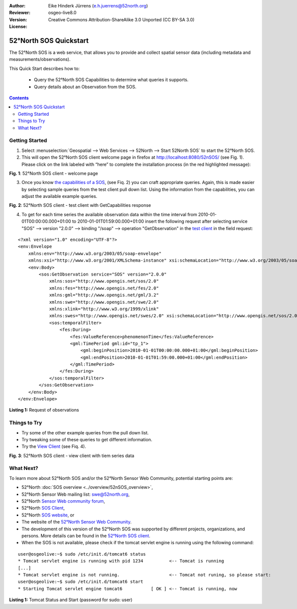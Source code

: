 :Author: Eike Hinderk Jürrens (e.h.juerrens@52north.org)
:Reviewer: 
:Version: osgeo-live8.0
:License: Creative Commons Attribution-ShareAlike 3.0 Unported  (CC BY-SA 3.0)

.. image:: ../../images/project_logos/logo_52North_160.png
  :scale: 100 %
  :alt: 52°North - exploring horizons - logo
  :align: right
  :target: http://52north.org/sos
  
********************************************************************************
52°North SOS Quickstart 
********************************************************************************

The 52°North SOS is a web service, that allows you to provide and collect spatial sensor data (including metadata and measurements/observations).

This Quick Start describes how to:

  * Query the 52°North SOS Capabilities to determine what queries it supports.
  * Query details about an Observation from the SOS.

.. contents:: Contents
  
Getting Started
================================================================================

1. Select :menuselection:`Geospatial --> Web Services --> 52North --> Start 52North SOS` to start the 52°North SOS.
   
2. This will open the 52°North SOS client welcome page in firefox at http://localhost:8080/52nSOS/ (see Fig. 1).  
   Please click on the link labeled with “here” to complete the installation process (in the red highlighted message):

.. image:: ../../images/screenshots/1024x768/52n_sos_install_start.png
  :scale: 100 %
  :alt: screenshot of 52°North SOS client welcome page
  :align: center

**Fig. 1**: 52°North SOS client - welcome page

3. Once you know `the capabilities of a SOS <http://localhost:8080/52nSOS/sos?REQUEST=GetCapabilities&SERVICE=SOS&ACCEPTVERSIONS=1.0.0>`_,
   (see Fiq. 2) you can craft appropriate queries. Again, this is made easier by selecting
   sample queries from the test client pull down list. Using the information from the
   capabilities, you can adjust the available example queries.

.. image:: ../../images/screenshots/1024x768/52n_sos_get_capabilities.png
  :scale: 100 %
  :alt: screenshot of 52°North SOS client - test client with GetCapabilities response
  :align: center
  
**Fig. 2**: 52°North SOS client - test client with GetCapabilities response

4. To get for each time series the available observation data within the time interval from 
   2010-01-01T00:00:00.000+01:00 to 2010-01-01T01:59:00.000+01:00 insert the following request after
   selecting service "SOS" --> version "2.0.0" --> binding "/soap" --> operation "GetObservation" in
   the `test client <http://localhost:8080/52nSOS/client>`_ in the field request:
   
::

  <?xml version="1.0" encoding="UTF-8"?>
  <env:Envelope
      xmlns:env="http://www.w3.org/2003/05/soap-envelope"
      xmlns:xsi="http://www.w3.org/2001/XMLSchema-instance" xsi:schemaLocation="http://www.w3.org/2003/05/soap-envelope http://www.w3.org/2003/05/soap-envelope/soap-envelope.xsd">
      <env:Body>
          <sos:GetObservation service="SOS" version="2.0.0"
              xmlns:sos="http://www.opengis.net/sos/2.0"
              xmlns:fes="http://www.opengis.net/fes/2.0"
              xmlns:gml="http://www.opengis.net/gml/3.2"
              xmlns:swe="http://www.opengis.net/swe/2.0"
              xmlns:xlink="http://www.w3.org/1999/xlink"
              xmlns:swes="http://www.opengis.net/swes/2.0" xsi:schemaLocation="http://www.opengis.net/sos/2.0 http://schemas.opengis.net/sos/2.0/sos.xsd">
              <sos:temporalFilter>
                  <fes:During>
                      <fes:ValueReference>phenomenonTime</fes:ValueReference>
                      <gml:TimePeriod gml:id="tp_1">
                          <gml:beginPosition>2010-01-01T00:00:00.000+01:00</gml:beginPosition>
                          <gml:endPosition>2010-01-01T01:59:00.000+01:00</gml:endPosition>
                      </gml:TimePeriod>
                  </fes:During>
              </sos:temporalFilter>
          </sos:GetObservation>
      </env:Body>
  </env:Envelope>
  
**Listing 1:** Request of observations

Things to Try
================================================================================

* Try some of the other example queries from the pull down list.
* Try tweaking some of these queries to get different information.
* Try the `View Client <http://localhost:8080/52nSOS/viewclient>`_ (see Fiq. 4).

.. image:: ../../images/screenshots/1024x768/52n_sos_viewclient.png
  :scale: 100 %
  :alt: screenshot of 52°North SOS client - view client with time series data
  :align: center
  
**Fig. 3**: 52°North SOS client - view client with tiem series data

What Next?
================================================================================

To learn more about 52°North SOS and/or the 52°North Sensor Web Community, potential starting points are:

* 52°North :doc:`SOS overview <../overview/52nSOS_overview>`,
* 52°North Sensor Web mailing list: swe@52north.org, 
* 52°North `Sensor Web community forum <http://sensorweb.forum.52north.org/>`_, 
* 52°North `SOS Client <http://sensorweb.demo.52north.org/SOSclient/>`_,
* 52°North `SOS website <http://52north.org/communities/sensorweb/sos/>`_, or 
* The website of the `52°North Sensor Web Community <http://52north.org/communities/sensorweb/>`_.
* The development of this version of the 52°North SOS was supported by different projects, organizations, and persons. 
  More details can be found in the `52°North SOS client <http://localhost:8080/52nSOS/index>`_.
* When the SOS is not available, please check if the tomcat servlet engine is running using the following command:

::

  user@osgeolive:~$ sudo /etc/init.d/tomcat6 status
  * Tomcat servlet engine is running with pid 1234          <-- Tomcat is running
  [...]
  * Tomcat servlet engine is not running.                   <-- Tomcat not runing, so please start:
  user@osgeolive:~$ sudo /etc/init.d/tomcat6 start
  * Starting Tomcat servlet engine tomcat6           [ OK ] <-- Tomcat is running, now
  
**Listing 1:** Tomcat Status and Start (password for sudo: user)